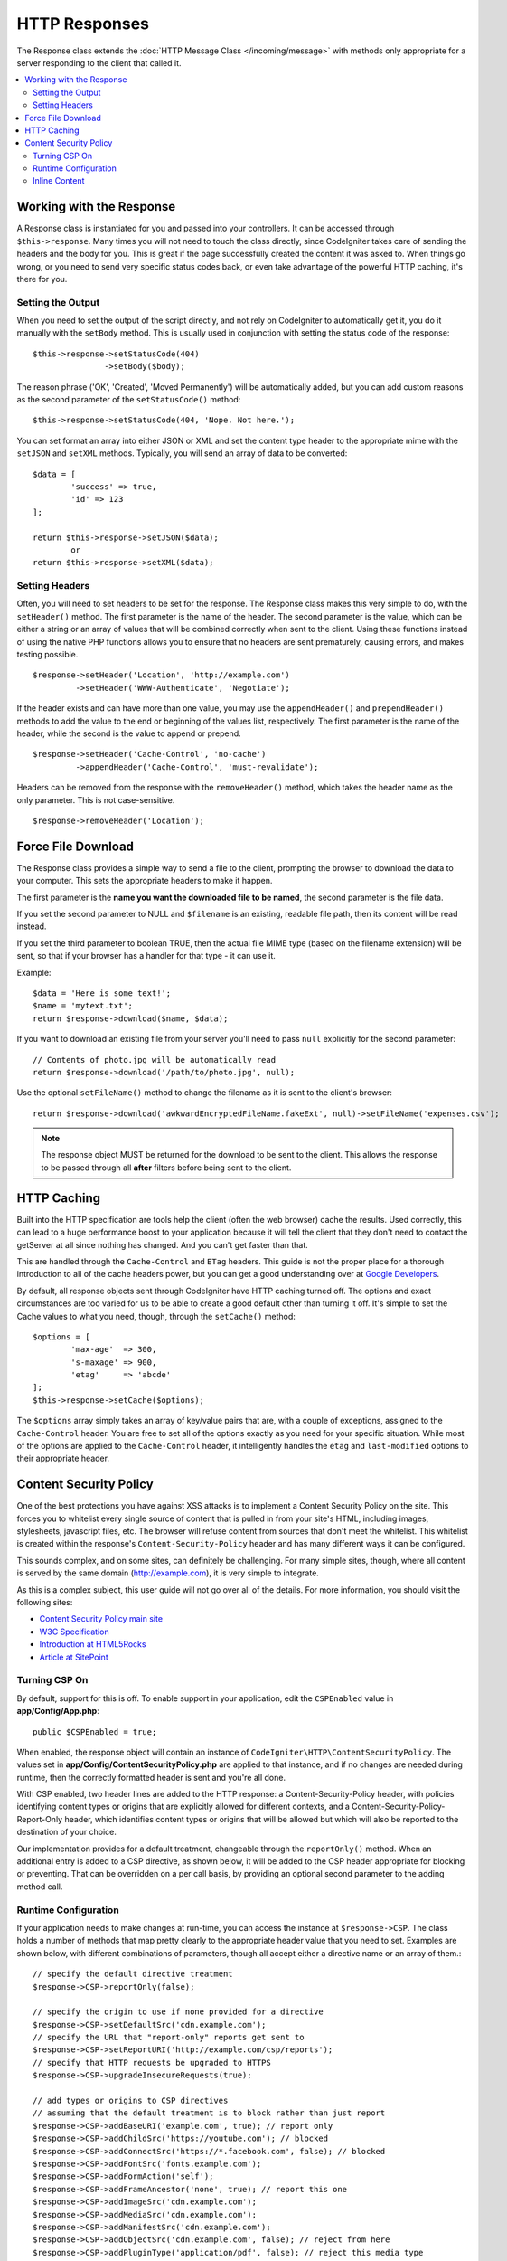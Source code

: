==============
HTTP Responses
==============

The Response class extends the :doc:`HTTP Message Class </incoming/message>` with methods only appropriate for
a server responding to the client that called it.

.. contents::
    :local:
    :depth: 2

Working with the Response
=========================

A Response class is instantiated for you and passed into your controllers. It can be accessed through
``$this->response``. Many times you will not need to touch the class directly, since CodeIgniter takes care of
sending the headers and the body for you. This is great if the page successfully created the content it was asked to.
When things go wrong, or you need to send very specific status codes back, or even take advantage of the
powerful HTTP caching, it's there for you.

Setting the Output
------------------

When you need to set the output of the script directly, and not rely on CodeIgniter to automatically get it, you
do it manually with the ``setBody`` method. This is usually used in conjunction with setting the status code of
the response::

	$this->response->setStatusCode(404)
	               ->setBody($body);

The reason phrase ('OK', 'Created', 'Moved Permanently') will be automatically added, but you can add custom reasons
as the second parameter of the ``setStatusCode()`` method::

	$this->response->setStatusCode(404, 'Nope. Not here.');

You can set format an array into either JSON or XML and set the content type header to the appropriate mime with the
``setJSON`` and ``setXML`` methods. Typically, you will send an array of data to be converted::

	$data = [
		'success' => true,
		'id' => 123
	];

	return $this->response->setJSON($data);
		or
	return $this->response->setXML($data);

Setting Headers
---------------

Often, you will need to set headers to be set for the response. The Response class makes this very simple to do,
with the ``setHeader()`` method. The first parameter is the name of the header. The second parameter is the value,
which can be either a string or an array of values that will be combined correctly when sent to the client.
Using these functions instead of using the native PHP functions allows you to ensure that no headers are sent
prematurely, causing errors, and makes testing possible.
::

	$response->setHeader('Location', 'http://example.com')
	         ->setHeader('WWW-Authenticate', 'Negotiate');

If the header exists and can have more than one value, you may use the ``appendHeader()`` and ``prependHeader()``
methods to add the value to the end or beginning of the values list, respectively. The first parameter is the name
of the header, while the second is the value to append or prepend.
::

	$response->setHeader('Cache-Control', 'no-cache')
	         ->appendHeader('Cache-Control', 'must-revalidate');

Headers can be removed from the response with the ``removeHeader()`` method, which takes the header name as the only
parameter. This is not case-sensitive.
::

	$response->removeHeader('Location');

Force File Download
===================

The Response class provides a simple way to send a file to the client, prompting the browser to download the data
to your computer. This sets the appropriate headers to make it happen.

The first parameter is the **name you want the downloaded file to be named**, the second parameter is the
file data.

If you set the second parameter to NULL and ``$filename`` is an existing, readable
file path, then its content will be read instead.

If you set the third parameter to boolean TRUE, then the actual file MIME type
(based on the filename extension) will be sent, so that if your browser has a
handler for that type - it can use it.

Example::

	$data = 'Here is some text!';
	$name = 'mytext.txt';
	return $response->download($name, $data);

If you want to download an existing file from your server you'll need to
pass ``null`` explicitly for the second parameter::

	// Contents of photo.jpg will be automatically read
	return $response->download('/path/to/photo.jpg', null);

Use the optional ``setFileName()`` method to change the filename as it is sent to the client's browser::

	return $response->download('awkwardEncryptedFileName.fakeExt', null)->setFileName('expenses.csv');

.. note:: The response object MUST be returned for the download to be sent to the client. This allows the response
    to be passed through all **after** filters before being sent to the client.

HTTP Caching
============

Built into the HTTP specification are tools help the client (often the web browser) cache the results. Used correctly,
this can lead to a huge performance boost to your application because it will tell the client that they don't need
to contact the getServer at all since nothing has changed. And you can't get faster than that.

This are handled through the ``Cache-Control`` and ``ETag`` headers. This guide is not the proper place for a thorough
introduction to all of the cache headers power, but you can get a good understanding over at
`Google Developers <https://developers.google.com/web/fundamentals/performance/optimizing-content-efficiency/http-caching>`_.

By default, all response objects sent through CodeIgniter have HTTP caching turned off. The options and exact
circumstances are too varied for us to be able to create a good default other than turning it off. It's simple
to set the Cache values to what you need, though, through the ``setCache()`` method::

	$options = [
		'max-age'  => 300,
		's-maxage' => 900,
		'etag'     => 'abcde'
	];
	$this->response->setCache($options);

The ``$options`` array simply takes an array of key/value pairs that are, with a couple of exceptions, assigned
to the ``Cache-Control`` header. You are free to set all of the options exactly as you need for your specific
situation. While most of the options are applied to the ``Cache-Control`` header, it intelligently handles
the ``etag`` and ``last-modified`` options to their appropriate header.

Content Security Policy
=======================

One of the best protections you have against XSS attacks is to implement a Content Security Policy on the site.
This forces you to whitelist every single source of content that is pulled in from your site's HTML,
including images, stylesheets, javascript files, etc. The browser will refuse content from sources that don't meet
the whitelist. This whitelist is created within the response's ``Content-Security-Policy`` header and has many
different ways it can be configured.

This sounds complex, and on some sites, can definitely be challenging. For many simple sites, though, where all content
is served by the same domain (http://example.com), it is very simple to integrate.

As this is a complex subject, this user guide will not go over all of the details. For more information, you should
visit the following sites:

* `Content Security Policy main site <https://content-security-policy.com/>`_
* `W3C Specification <https://www.w3.org/TR/CSP>`_
* `Introduction at HTML5Rocks <https://www.html5rocks.com/en/tutorials/security/content-security-policy/>`_
* `Article at SitePoint <https://www.sitepoint.com/improving-web-security-with-the-content-security-policy/>`_

Turning CSP On
--------------

By default, support for this is off. To enable support in your application, edit the ``CSPEnabled`` value in
**app/Config/App.php**::

	public $CSPEnabled = true;

When enabled, the response object will contain an instance of ``CodeIgniter\HTTP\ContentSecurityPolicy``. The
values set in **app/Config/ContentSecurityPolicy.php** are applied to that instance, and if no changes are
needed during runtime, then the correctly formatted header is sent and you're all done.

With CSP enabled, two header lines are added to the HTTP response: a Content-Security-Policy header, with
policies identifying content types or origins that are explicitly allowed for different
contexts, and a Content-Security-Policy-Report-Only header, which identifies content types
or origins that will be allowed but which will also be reported to the destination
of your choice.

Our implementation provides for a default treatment, changeable through the ``reportOnly()`` method.
When an additional entry is added to a CSP directive, as shown below, it will be added
to the CSP header appropriate for blocking or preventing. That can be overridden on a per
call basis, by providing an optional second parameter to the adding method call.

Runtime Configuration
---------------------

If your application needs to make changes at run-time, you can access the instance at ``$response->CSP``. The
class holds a number of methods that map pretty clearly to the appropriate header value that you need to set.
Examples are shown below, with different combinations of parameters, though all accept either a directive
name or an array of them.::

        // specify the default directive treatment
	$response->CSP->reportOnly(false);

        // specify the origin to use if none provided for a directive
	$response->CSP->setDefaultSrc('cdn.example.com');
        // specify the URL that "report-only" reports get sent to
	$response->CSP->setReportURI('http://example.com/csp/reports');
        // specify that HTTP requests be upgraded to HTTPS
	$response->CSP->upgradeInsecureRequests(true);

        // add types or origins to CSP directives
        // assuming that the default treatment is to block rather than just report
	$response->CSP->addBaseURI('example.com', true); // report only
	$response->CSP->addChildSrc('https://youtube.com'); // blocked
	$response->CSP->addConnectSrc('https://*.facebook.com', false); // blocked
	$response->CSP->addFontSrc('fonts.example.com');
	$response->CSP->addFormAction('self');
	$response->CSP->addFrameAncestor('none', true); // report this one
	$response->CSP->addImageSrc('cdn.example.com');
	$response->CSP->addMediaSrc('cdn.example.com');
	$response->CSP->addManifestSrc('cdn.example.com');
	$response->CSP->addObjectSrc('cdn.example.com', false); // reject from here
	$response->CSP->addPluginType('application/pdf', false); // reject this media type
	$response->CSP->addScriptSrc('scripts.example.com', true); // allow but report requests from here
	$response->CSP->addStyleSrc('css.example.com');
	$response->CSP->addSandbox(['allow-forms', 'allow-scripts']);


The first parameter to each of the "add" methods is an appropriate string value,
or an array of them.

The ``reportOnly`` method allows you to specify the default reporting treatment
for subsequent sources, unless over-ridden. For instance, you could specify
that youtube.com was allowed, and then provide several allowed but reported sources::

    $response->addChildSrc('https://youtube.com'); // allowed
    $response->reportOnly(true);
    $response->addChildSrc('https://metube.com'); // allowed but reported
    $response->addChildSrc('https://ourtube.com',false); // allowed

Inline Content
--------------

It is possible to set a website to not protect even inline scripts and styles on its own pages, since this might have
been the result of user-generated content. To protect against this, CSP allows you to specify a nonce within the
``<style>`` and ``<script>`` tags, and to add those values to the response's header. This is a pain to handle in real
life, and is most secure when generated on the fly. To make this simple, you can include a ``{csp-style-nonce}`` or
``{csp-script-nonce}`` placeholder in the tag and it will be handled for you automatically::

	// Original
	<script {csp-script-nonce}>
	    console.log("Script won't run as it doesn't contain a nonce attribute");
	</script>

	// Becomes
	<script nonce="Eskdikejidojdk978Ad8jf">
	    console.log("Script won't run as it doesn't contain a nonce attribute");
	</script>

	// OR
	<style {csp-style-nonce}>
		. . .
	</style>

***************
Class Reference
***************

.. note:: In addition to the methods listed here, this class inherits the methods from the
	:doc:`Message Class </incoming/message>`.

The methods provided by the parent class that are available are:

* :meth:`CodeIgniter\\HTTP\\Message::body`
* :meth:`CodeIgniter\\HTTP\\Message::setBody`
* :meth:`CodeIgniter\\HTTP\\Message::populateHeaders`
* :meth:`CodeIgniter\\HTTP\\Message::headers`
* :meth:`CodeIgniter\\HTTP\\Message::header`
* :meth:`CodeIgniter\\HTTP\\Message::headerLine`
* :meth:`CodeIgniter\\HTTP\\Message::setHeader`
* :meth:`CodeIgniter\\HTTP\\Message::removeHeader`
* :meth:`CodeIgniter\\HTTP\\Message::appendHeader`
* :meth:`CodeIgniter\\HTTP\\Message::protocolVersion`
* :meth:`CodeIgniter\\HTTP\\Message::setProtocolVersion`
* :meth:`CodeIgniter\\HTTP\\Message::negotiateMedia`
* :meth:`CodeIgniter\\HTTP\\Message::negotiateCharset`
* :meth:`CodeIgniter\\HTTP\\Message::negotiateEncoding`
* :meth:`CodeIgniter\\HTTP\\Message::negotiateLanguage`
* :meth:`CodeIgniter\\HTTP\\Message::negotiateLanguage`

.. php:class:: CodeIgniter\\HTTP\\Response

	.. php:method:: getStatusCode()

		:returns: The current HTTP status code for this response
		:rtype: int

		Returns the currently status code for this response. If no status code has been set, a BadMethodCallException
		will be thrown::

			echo $response->getStatusCode();

	.. php:method:: setStatusCode($code[, $reason=''])

		:param int $code: The HTTP status code
		:param string $reason: An optional reason phrase.
		:returns: The current Response instance
		:rtype: CodeIgniter\\HTTP\\Response

		Sets the HTTP status code that should be sent with this response::

		    $response->setStatusCode(404);

		The reason phrase will be automatically generated based upon the official lists. If you need to set your own
		for a custom status code, you can pass the reason phrase as the second parameter::

			$response->setStatusCode(230, "Tardis initiated");

	.. php:method:: getReason()

		:returns: The current reason phrase.
		:rtype: string

		Returns the current status code for this response. If not status has been set, will return an empty string::

			echo $response->getReason();

	.. php:method:: setDate($date)

		:param DateTime $date: A DateTime instance with the time to set for this response.
		:returns: The current response instance.
		:rtype: CodeIgniter\HTTP\Response

		Sets the date used for this response. The ``$date`` argument must be an instance of ``DateTime``::

			$date = DateTime::createFromFormat('j-M-Y', '15-Feb-2016');
			$response->setDate($date);

	.. php:method:: setContentType($mime[, $charset='UTF-8'])

		:param string $mime: The content type this response represents.
		:param string $charset: The character set this response uses.
		:returns: The current response instance.
		:rtype: CodeIgniter\HTTP\Response

		Sets the content type this response represents::

			$response->setContentType('text/plain');
			$response->setContentType('text/html');
			$response->setContentType('application/json');

		By default, the method sets the character set to ``UTF-8``. If you need to change this, you can
		pass the character set as the second parameter::

			$response->setContentType('text/plain', 'x-pig-latin');

	.. php:method:: noCache()

		:returns: The current response instance.
		:rtype: CodeIgniter\HTTP\Response

		Sets the ``Cache-Control`` header to turn off all HTTP caching. This is the default setting
		of all response messages::

		    $response->noCache();

		    // Sets the following header:
		    Cache-Control: no-store, max-age=0, no-cache

	.. php:method:: setCache($options)

		:param array $options: An array of key/value cache control settings
		:returns: The current response instance.
		:rtype: CodeIgniter\HTTP\Response

		Sets the ``Cache-Control`` headers, including ``ETags`` and ``Last-Modified``. Typical keys are:

		* etag
		* last-modified
		* max-age
		* s-maxage
		* private
		* public
		* must-revalidate
		* proxy-revalidate
		* no-transform

		When passing the last-modified option, it can be either a date string, or a DateTime object.

	.. php:method:: setLastModified($date)

		:param string|DateTime $date: The date to set the Last-Modified header to
		:returns: The current response instance.
		:rtype: CodeIgniter\HTTP\Response

		Sets the ``Last-Modified`` header. The ``$date`` object can be either a string or a ``DateTime``
		instance::

			$response->setLastModified(date('D, d M Y H:i:s'));
			$response->setLastModified(DateTime::createFromFormat('u', $time));

	.. php:method:: send()
                :noindex:

		:returns: The current response instance.
		:rtype: CodeIgniter\HTTP\Response

		Tells the response to send everything back to the client. This will first send the headers,
		followed by the response body. For the main application response, you do not need to call
		this as it is handled automatically by CodeIgniter.

	.. php:method:: setCookie($name = ''[, $value = ''[, $expire = ''[, $domain = ''[, $path = '/'[, $prefix = ''[, $secure = FALSE[, $httponly = FALSE[, $samesite = null]]]]]]]])

		:param	mixed	$name: Cookie name or an array of parameters
		:param	string	$value: Cookie value
		:param	int	$expire: Cookie expiration time in seconds
		:param	string	$domain: Cookie domain
		:param	string	$path: Cookie path
		:param	string	$prefix: Cookie name prefix
		:param	bool	$secure: Whether to only transfer the cookie through HTTPS
		:param	bool	$httponly: Whether to only make the cookie accessible for HTTP requests (no JavaScript)
		:param	string	$samesite: The value for the SameSite cookie parameter. If set to `null`, the default value from `config/App.php` will be used

		:rtype:	void

		Sets a cookie containing the values you specify. There are two ways to
		pass information to this method so that a cookie can be set: Array
		Method, and Discrete Parameters:

		**Array Method**

		Using this method, an associative array is passed as the first
		parameter::

			$cookie = [
				'name'   => 'The Cookie Name',
				'value'  => 'The Value',
				'expire' => '86500',
				'domain' => '.some-domain.com',
				'path'   => '/',
				'prefix' => 'myprefix_',
				'secure' => TRUE,
				'httponly' => FALSE,
				'samesite' => 'Lax'
			];

			$response->setCookie($cookie);

		**Notes**

		Only the name and value are required. To delete a cookie set it with the
		expiration blank.

		The expiration is set in **seconds**, which will be added to the current
		time. Do not include the time, but rather only the number of seconds
		from *now* that you wish the cookie to be valid. If the expiration is
		set to zero the cookie will only last as long as the browser is open.

		For site-wide cookies regardless of how your site is requested, add your
		URL to the **domain** starting with a period, like this:
		.your-domain.com

		The path is usually not needed since the method sets a root path.

		The prefix is only needed if you need to avoid name collisions with
		other identically named cookies for your server.

		The secure boolean is only needed if you want to make it a secure cookie
		by setting it to TRUE.

		The SameSite value controls how cookies are shared between domains and sub-domains.
		Allowed values are 'None', 'Lax' and 'Strict'. If set to `null`, the default from `config/App.php` is used.

		**Discrete Parameters**

		If you prefer, you can set the cookie by passing data using individual
		parameters::

			$response->setCookie($name, $value, $expire, $domain, $path, $prefix, $secure, $httponly, $samesite);

	.. php:method:: deleteCookie($name = ''[, $domain = ''[, $path = '/'[, $prefix = '']]])

		:param	mixed	$name: Cookie name or an array of parameters
		:param	string	$domain: Cookie domain
		:param	string	$path: Cookie path
		:param	string	$prefix: Cookie name prefix
		:rtype:	void

		Delete an existing cookie by setting its expiry to blank.

		**Notes**

		Only the name is required.

		The prefix is only needed if you need to avoid name collisions with
		other identically named cookies for your server.

		Provide a prefix if cookies should only be deleted for that subset.
                Provide a domain name if cookies should only be deleted for that domain.
                Provide a path name if cookies should only be deleted for that path.

                If any of the optional parameters are empty, then the same-named
                cookie will be deleted across all that apply.

		Example::

			$response->deleteCookie($name);

	.. php:method:: hasCookie($name = ''[, $value = null[, $prefix = '']])

		:param	mixed	$name: Cookie name or an array of parameters
		:param	string	$value: cookie value
		:param	string	$prefix: Cookie name prefix
		:rtype:	boolean

		Checks to see if the Response has a specified cookie or not.

		**Notes**

		Only the name is required. If a prefix is specified, it will be
                pre-pended to the cookie name.

                If no value is given, the method just checks for the existence
                of the named cookie. If a value is given, then the method checks
                that the cookie exists, and that it has the prescribed value.

		Example::

			if ($response->hasCookie($name)) ...

	.. php:method:: getCookie($name = ''[, $prefix = ''])
                :noindex:

		:param	mixed	$name: Cookie name
		:param	string	$prefix: Cookie name prefix
		:rtype:	boolean

		Returns the named cookie, if found, or null.

                If no name is given, returns the array of cookies.

                Each cookie is returned as an associative array.

		Example::

			$cookie = $response->getCookie($name);

    .. php:method:: getCookies()

        :rtype: array

        Returns all cookies currently set within the Response instance.
        These are any cookies that you have specifically specified to set during the current
        request only.
